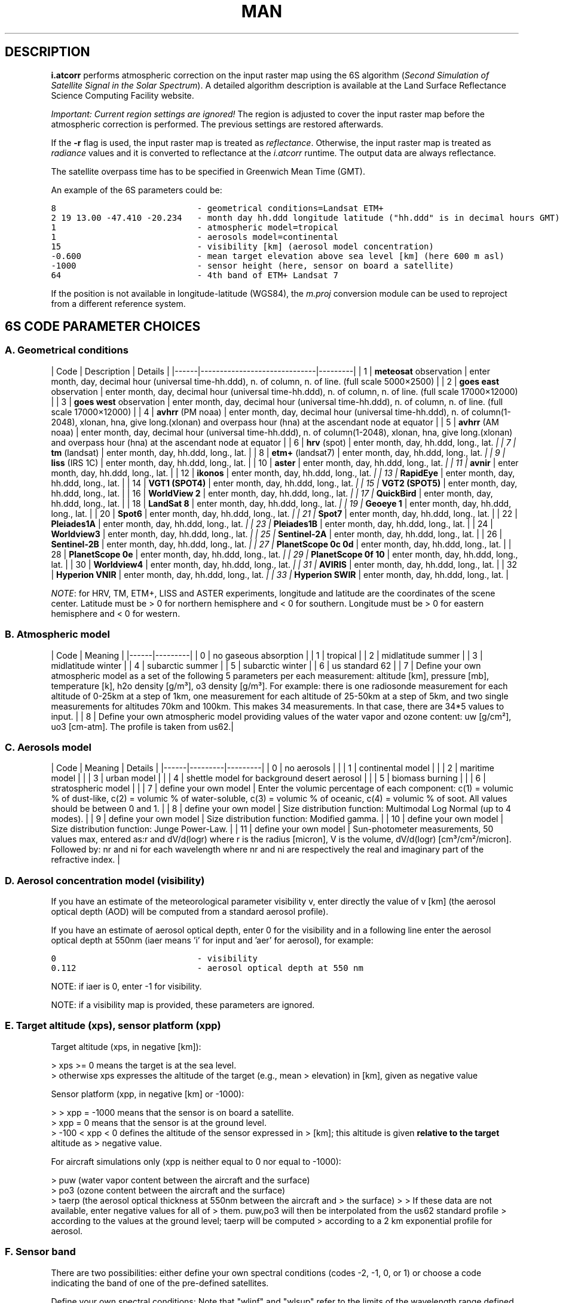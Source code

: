 .TH MAN 1 "Manual"

.SH DESCRIPTION

\fBi.atcorr\fR performs atmospheric correction on the input raster map using the 6S algorithm (\fISecond Simulation of Satellite Signal in the Solar Spectrum\fR). A detailed algorithm description is available at the Land Surface Reflectance Science Computing Facility website.

\fIImportant: Current region settings are ignored!\fR The region is adjusted to cover the input raster map before the atmospheric correction is performed. The previous settings are restored afterwards.

If the \fB-r\fR flag is used, the input raster map is treated as \fIreflectance\fR. Otherwise, the input raster map is treated as \fIradiance\fR values and it is converted to reflectance at the \fIi.atcorr\fR runtime. The output data are always reflectance.

The satellite overpass time has to be specified in Greenwich Mean Time (GMT).

An example of the 6S parameters could be:

.nf
\fC

8                            - geometrical conditions=Landsat ETM+
2 19 13.00 -47.410 -20.234   - month day hh.ddd longitude latitude ("hh.ddd" is in decimal hours GMT)
1                            - atmospheric model=tropical
1                            - aerosols model=continental
15                           - visibility [km] (aerosol model concentration)
-0.600                       - mean target elevation above sea level [km] (here 600 m asl)
-1000                        - sensor height (here, sensor on board a satellite)
64                           - 4th band of ETM+ Landsat 7
\fR
.fi


If the position is not available in longitude-latitude (WGS84), the \fIm.proj\fR conversion module can be used to reproject from a different reference system.

.SH 6S CODE PARAMETER CHOICES

.SS A. Geometrical conditions

| Code | Description | Details | |------|------------------------------|---------| | 1 | \fBmeteosat\fR observation | enter month, day, decimal hour (universal time-hh.ddd), n. of column, n. of line. (full scale 5000×2500) | | 2 | \fBgoes east\fR observation | enter month, day, decimal hour (universal time-hh.ddd), n. of column, n. of line. (full scale 17000×12000) | | 3 | \fBgoes west\fR observation | enter month, day, decimal hour (universal time-hh.ddd), n. of column, n. of line. (full scale 17000×12000) | | 4 | \fBavhrr\fR (PM noaa) | enter month, day, decimal hour (universal time-hh.ddd), n. of column(1-2048), xlonan, hna, give long.(xlonan) and overpass hour (hna) at the ascendant node at equator | | 5 | \fBavhrr\fR (AM noaa) | enter month, day, decimal hour (universal time-hh.ddd), n. of column(1-2048), xlonan, hna, give long.(xlonan) and overpass hour (hna) at the ascendant node at equator | | 6 | \fBhrv\fR (spot) | enter month, day, hh.ddd, long., lat. \fI | | 7 | \fBtm\fR (landsat) | enter month, day, hh.ddd, long., lat. \fR | | 8 | \fBetm+\fR (landsat7) | enter month, day, hh.ddd, long., lat. \fI | | 9 | \fBliss\fR (IRS 1C) | enter month, day, hh.ddd, long., lat. \fR | | 10 | \fBaster\fR | enter month, day, hh.ddd, long., lat. \fI | | 11 | \fBavnir\fR | enter month, day, hh.ddd, long., lat. \fR | | 12 | \fBikonos\fR | enter month, day, hh.ddd, long., lat. \fI | | 13 | \fBRapidEye\fR | enter month, day, hh.ddd, long., lat. \fR | | 14 | \fBVGT1 (SPOT4)\fR | enter month, day, hh.ddd, long., lat. \fI | | 15 | \fBVGT2 (SPOT5)\fR | enter month, day, hh.ddd, long., lat. \fR | | 16 | \fBWorldView 2\fR | enter month, day, hh.ddd, long., lat. \fI | | 17 | \fBQuickBird\fR | enter month, day, hh.ddd, long., lat. \fR | | 18 | \fBLandSat 8\fR | enter month, day, hh.ddd, long., lat. \fI | | 19 | \fBGeoeye 1\fR | enter month, day, hh.ddd, long., lat. \fR | | 20 | \fBSpot6\fR | enter month, day, hh.ddd, long., lat. \fI | | 21 | \fBSpot7\fR | enter month, day, hh.ddd, long., lat. \fR | | 22 | \fBPleiades1A\fR | enter month, day, hh.ddd, long., lat. \fI | | 23 | \fBPleiades1B\fR | enter month, day, hh.ddd, long., lat. \fR | | 24 | \fBWorldview3\fR | enter month, day, hh.ddd, long., lat. \fI | | 25 | \fBSentinel-2A\fR | enter month, day, hh.ddd, long., lat. \fR | | 26 | \fBSentinel-2B\fR | enter month, day, hh.ddd, long., lat. \fI | | 27 | \fBPlanetScope 0c 0d\fR | enter month, day, hh.ddd, long., lat. \fR | | 28 | \fBPlanetScope 0e\fR | enter month, day, hh.ddd, long., lat. \fI | | 29 | \fBPlanetScope 0f 10\fR | enter month, day, hh.ddd, long., lat. \fR | | 30 | \fBWorldview4\fR | enter month, day, hh.ddd, long., lat. \fI | | 31 | \fBAVIRIS\fR | enter month, day, hh.ddd, long., lat. \fR | | 32 | \fBHyperion VNIR\fR | enter month, day, hh.ddd, long., lat. \fI | | 33 | \fBHyperion SWIR\fR | enter month, day, hh.ddd, long., lat. \fR |

\fINOTE\fR: for HRV, TM, ETM+, LISS and ASTER experiments, longitude and latitude are the coordinates of the scene center. Latitude must be > 0 for northern hemisphere and < 0 for southern. Longitude must be > 0 for eastern hemisphere and < 0 for western.

.SS B. Atmospheric model

| Code | Meaning | |------|---------| | 0 | no gaseous absorption | | 1 | tropical | | 2 | midlatitude summer | | 3 | midlatitude winter | | 4 | subarctic summer | | 5 | subarctic winter | | 6 | us standard 62 | | 7 | Define your own atmospheric model as a set of the following 5 parameters per each measurement: altitude [km], pressure [mb], temperature [k], h2o density [g/m³], o3 density [g/m³]. For example: there is one radiosonde measurement for each altitude of 0-25km at a step of 1km, one measurement for each altitude of 25-50km at a step of 5km, and two single measurements for altitudes 70km and 100km. This makes 34 measurements. In that case, there are 34*5 values to input. | | 8 | Define your own atmospheric model providing values of the water vapor and ozone content: uw [g/cm²], uo3 [cm-atm]. The profile is taken from us62.|

.SS C. Aerosols model

| Code | Meaning | Details | |------|---------|---------| | 0 | no aerosols | | | 1 | continental model | | | 2 | maritime model | | | 3 | urban model | | | 4 | shettle model for background desert aerosol | | | 5 | biomass burning | | | 6 | stratospheric model | | | 7 | define your own model | Enter the volumic percentage of each component: c(1) = volumic % of dust-like, c(2) = volumic % of water-soluble, c(3) = volumic % of oceanic, c(4) = volumic % of soot. All values should be between 0 and 1. | | 8 | define your own model | Size distribution function: Multimodal Log Normal (up to 4 modes). | | 9 | define your own model | Size distribution function: Modified gamma. | | 10 | define your own model | Size distribution function: Junge Power-Law. | | 11 | define your own model | Sun-photometer measurements, 50 values max, entered as:r and dV/d(logr) where r is the radius [micron], V is the volume, dV/d(logr) [cm³/cm²/micron]. Followed by: nr and ni for each wavelength where nr and ni are respectively the real and imaginary part of the refractive index. |

.SS D. Aerosol concentration model (visibility)

If you have an estimate of the meteorological parameter visibility v, enter directly the value of v [km] (the aerosol optical depth (AOD) will be computed from a standard aerosol profile).

If you have an estimate of aerosol optical depth, enter 0 for the visibility and in a following line enter the aerosol optical depth at 550nm (iaer means 'i' for input and 'aer' for aerosol), for example:
.br

.nf
\fC

0                            - visibility
0.112                        - aerosol optical depth at 550 nm
\fR
.fi


NOTE: if iaer is 0, enter -1 for visibility.

NOTE: if a visibility map is provided, these parameters are ignored.

.SS E. Target altitude (xps), sensor platform (xpp)

Target altitude (xps, in negative [km]):

> xps >= 0 means the target is at the sea level.
.br
> otherwise xps expresses the altitude of the target (e.g., mean > elevation) in [km], given as negative value

Sensor platform (xpp, in negative [km] or -1000):

> > xpp = -1000 means that the sensor is on board a satellite.
.br
> xpp = 0 means that the sensor is at the ground level.
.br
> -100 < xpp < 0 defines the altitude of the sensor expressed in > [km]; this altitude is given \fBrelative to the target\fR altitude as > negative value.

For aircraft simulations only (xpp is neither equal to 0 nor equal to -1000):

> puw (water vapor content between the aircraft and the surface)
.br
> po3 (ozone content between the aircraft and the surface)
.br
> taerp (the aerosol optical thickness at 550nm between the aircraft and > the surface) > > If these data are not available, enter negative values for all of > them. puw,po3 will then be interpolated from the us62 standard profile > according to the values at the ground level; taerp will be computed > according to a 2 km exponential profile for aerosol.

.SS F. Sensor band

There are two possibilities: either define your own spectral conditions (codes -2, -1, 0, or 1) or choose a code indicating the band of one of the pre-defined satellites.

Define your own spectral conditions: Note that "wlinf" and "wlsup" refer to the limits of the wavelength range defined by the user for a given simulation. Specifically:

.RS 4n
.IP \(bu 4n
wlinf: This represents the lower wavelength limit (or minimum wavelength) of the spectral band for which the simulation is being performed.
.IP \(bu 4n
wlsup: This represents the upper wavelength limit (or maximum wavelength) of the spectral band for the simulation.
.RE

| Code | Meaning | |------|---------| | -2 | Enter wlinf, wlsup. The filter function will be equal to 1 over the whole band (as iwave=0) but step by step output will be printed. | | -1 | Enter wl (monochr. cond, gaseous absorption is included). | | 0 | Enter wlinf, wlsup. The filter function will be equal to 1 over the whole band. | | 1 | Enter wlinf, wlsup and user's filter function s(lambda) by step of 0.0025 micrometer. |

Pre-defined satellite bands:

| Code | Band name (peak response) | |----------|-----------------------------------------------------| | 2 | \fBmeteosat\fR vis band (0.350-1.110) | | 3 | \fBgoes east\fR band vis (0.490-0.900) | | 4 | \fBgoes west\fR band vis (0.490-0.900) | | 5 | \fBavhrr\fR (noaa6) band 1 (0.550-0.750) | | 6 | avhrr (noaa6) band 2 (0.690-1.120) | | 7 | avhrr (noaa7) band 1 (0.500-0.800) | | 8 | avhrr (noaa7) band 2 (0.640-1.170) | | 9 | avhrr (noaa8) band 1 (0.540-1.010) | | 10 | avhrr (noaa8) band 2 (0.680-1.120) | | 11 | avhrr (noaa9) band 1 (0.530-0.810) | | 12 | avhrr (noaa9) band 1 (0.680-1.170) | | 13 | avhrr (noaa10) band 1 (0.530-0.780) | | 14 | avhrr (noaa10) band 2 (0.600-1.190) | | 15 | avhrr (noaa11) band 1 (0.540-0.820) | | 16 | avhrr (noaa11) band 2 (0.600-1.120) | | 17 | \fBhrv1\fR (spot1) band 1 (0.470-0.650) | | 18 | hrv1 (spot1) band 2 (0.600-0.720) | | 19 | hrv1 (spot1) band 3 (0.730-0.930) | | 20 | hrv1 (spot1) band pan (0.470-0.790) | | 21 | hrv2 (spot1) band 1 (0.470-0.650) | | 22 | hrv2 (spot1) band 2 (0.590-0.730) | | 23 | hrv2 (spot1) band 3 (0.740-0.940) | | 24 | hrv2 (spot1) band pan (0.470-0.790) | | 25 | \fBtm\fR (landsat5) band 1 (0.430-0.560) | | 26 | tm (landsat5) band 2 (0.500-0.650) | | 27 | tm (landsat5) band 3 (0.580-0.740) | | 28 | tm (landsat5) band 4 (0.730-0.950) | | 29 | tm (landsat5) band 5 (1.5025-1.890) | | 30 | tm (landsat5) band 7 (1.950-2.410) | | 31 | \fBmss\fR (landsat5) band 1 (0.475-0.640) | | 32 | mss (landsat5) band 2 (0.580-0.750) | | 33 | mss (landsat5) band 3 (0.655-0.855) | | 34 | mss (landsat5) band 4 (0.785-1.100) | | 35 | \fBMAS\fR (ER2) band 1 (0.5025-0.5875) | | 36 | MAS (ER2) band 2 (0.6075-0.7000) | | 37 | MAS (ER2) band 3 (0.8300-0.9125) | | 38 | MAS (ER2) band 4 (0.9000-0.9975) | | 39 | MAS (ER2) band 5 (1.8200-1.9575) | | 40 | MAS (ER2) band 6 (2.0950-2.1925) | | 41 | MAS (ER2) band 7 (3.5800-3.8700) | | 42 | \fBMODIS\fR band 1 (0.6100-0.6850) | | 43 | MODIS band 2 (0.8200-0.9025) | | 44 | MODIS band 3 (0.4500-0.4825) | | 45 | MODIS band 4 (0.5400-0.5700) | | 46 | MODIS band 5 (1.2150-1.2700) | | 47 | MODIS band 6 (1.6000-1.6650) | | 48 | MODIS band 7 (2.0575-2.1825) | | 49 | \fBavhrr\fR (noaa12) band 1 (0.500-1.000) | | 50 | avhrr (noaa12) band 2 (0.650-1.120) | | 51 | avhrr (noaa14) band 1 (0.500-1.110) | | 52 | avhrr (noaa14) band 2 (0.680-1.100) | | 53 | \fBPOLDER\fR band 1 (0.4125-0.4775) | | 54 | POLDER band 2 (non polar) (0.4100-0.5225) | | 55 | POLDER band 3 (non polar) (0.5325-0.5950) | | 56 | POLDER band 4 P1 (0.6300-0.7025) | | 57 | POLDER band 5 (non polar) (0.7450-0.7800) | | 58 | POLDER band 6 (non polar) (0.7000-0.8300) | | 59 | POLDER band 7 P1 (0.8100-0.9200) | | 60 | POLDER band 8 (non polar) (0.8650-0.9400) | | 61 | \fBetm+ (landsat7)\fR band 1 blue (435nm - 517nm) | | 62 | etm+ (landsat7) band 2 green (508nm - 617nm) | | 63 | etm+ (landsat7) band 3 red (625nm - 702nm) | | 64 | etm+ (landsat7) band 4 NIR (753nm - 910nm) | | 65 | etm+ (landsat7) band 5 SWIR (1520nm - 1785nm) | | 66 | etm+ (landsat7) band 7 SWIR (2028nm - 2375nm) | | 67 | etm+ (landsat7) band 8 PAN (505nm - 917nm) | | 68 | \fBliss\fR (IRC 1C) band 2 (0.502-0.620) | | 69 | liss (IRC 1C) band 3 (0.612-0.700) | | 70 | liss (IRC 1C) band 4 (0.752-0.880) | | 71 | liss (IRC 1C) band 5 (1.452-1.760) | | 72 | \fBaster\fR band 1 (0.480-0.645) | | 73 | aster band 2 (0.588-0.733) | | 74 | aster band 3N (0.723-0.913) | | 75 | aster band 4 (1.530-1.750) | | 76 | aster band 5 (2.103-2.285) | | 77 | aster band 6 (2.105-2.298) | | 78 | aster band 7 (2.200-2.393) | | 79 | aster band 8 (2.248-2.475) | | 80 | aster band 9 (2.295-2.538) | | 81 | \fBavnir\fR band 1 (408nm - 517nm) | | 82 | avnir band 2 (503nm - 612nm) | | 83 | avnir band 3 (583nm - 717nm) | | 84 | avnir band 4 (735nm - 922nm) | | 85 | \fBIkonos\fR Green band (408nm - 642nm) | | 86 | Ikonos Red band (448nm - 715nm) | | 87 | Ikonos NIR band (575nm - 787nm) | | 88 | \fBRapidEye\fR Blue band (440nm - 512nm) | | 89 | RapidEye Green band (515nm - 592nm) | | 90 | RapidEye Red band (628nm - 687nm) | | 91 | RapidEye Red edge band (685nm - 735nm) | | 92 | RapidEye NIR band (750nm - 860nm) | | 93 | \fBVGT1 (SPOT4)\fR band 0 (420nm - 497nm) | | 94 | VGT1 (SPOT4) band 2 (603nm - 747nm) | | 95 | VGT1 (SPOT4) band 3 (740nm - 942nm) | | 96 | VGT1 (SPOT4) MIR band (1540nm - 1777nm) | | 97 | \fBVGT2 (SPOT5)\fR band 0 (423nm - 492nm) | | 98 | VGT2 (SPOT5) band 2 (600nm - 737nm) | | 99 | VGT2 (SPOT5) band 3 (745nm - 945nm) | | 100 | VGT2 (SPOT5) MIR band (1523nm - 1757nm) | | 101 | \fBWorldView2\fR Panchromatic band (448nm - 812nm) | | 102 | WorldView2 Coastal Blue band (395nm - 457nm) | | 103 | WorldView2 Blue band (440nm - 517nm) | | 104 | WorldView2 Green band (503nm - 587nm) | | 105 | WorldView2 Yellow band (583nm - 632nm) | | 106 | WorldView2 Red band (623nm - 695nm) | | 107 | WorldView2 Red edge band (698nm - 750nm) | | 108 | WorldView2 NIR1 band (760nm - 905nm) | | 109 | WorldView2 NIR2 band (853nm - 1047nm) | | 110 | \fBQuickBird\fR Panchromatic band (385nm - 1060nm) | | 111 | QuickBird Blue band (420nm - 585nm) | | 112 | QuickBird Green band (448nm - 682nm) | | 113 | QuickBird Red band (560nm - 747nm) | | 114 | QuickBird NIR1 band (650nm - 935nm) | | 115 | \fBLandsat 8\fR Coastal aerosol band (433nm - 455nm) | | 116 | Landsat 8 Blue band (448nm - 515nm) | | 117 | Landsat 8 Green band (525nm - 595nm) | | 118 | Landsat 8 Red band (633nm - 677nm) | | 119 | Landsat 8 Panchromatic band (498nm - 682nm) | | 120 | Landsat 8 NIR band (845nm - 885nm) | | 121 | Landsat 8 Cirrus band (1355nm - 1390nm) | | 122 | Landsat 8 SWIR1 band (1540nm - 1672nm) | | 123 | Landsat 8 SWIR2 band (2073nm - 2322nm) | | 124 | \fBGeoEye 1\fR Panchromatic band (448nm - 812nm) | | 125 | GeoEye 1 Blue band (443nm - 525nm) | | 126 | GeoEye 1 Green band (503nm - 587nm) | | 127 | GeoEye 1 Red band (653nm - 697nm) | | 128 | GeoEye 1 NIR band (770nm - 932nm) | | 129 | \fBSpot6\fR Blue band (440nm - 532nm) | | 130 | Spot6 Green band (515nm - 600nm) | | 131 | Spot6 Red band (610nm - 710nm) | | 132 | Spot6 NIR band (738nm - 897nm) | | 133 | Spot6 Pan band (438nm - 760nm) | | 134 | \fBSpot7\fR Blue band (445nm - 532nm) | | 135 | Spot7 Green band (525nm - 607nm) | | 136 | Spot7 Red band (610nm - 727nm) | | 137 | Spot7 NIR band (745nm - 902nm) | | 138 | Spot7 Pan band (443nm - 760nm) | | 139 | \fBPleiades1A\fR Blue band (433nm - 560nm) | | 140 | Pleiades1A Green band (500nm - 617nm) | | 141 | Pleiades1A Red band (590nm - 722nm) | | 142 | Pleiades1A NIR band (740nm - 945nm) | | 143 | Pleiades1A Pan band (460nm - 845nm) | | 144 | \fBPleiades1B\fR Blue band 438nm - 560nm) | | 145 | Pleiades1B Green band (498nm - 615nm) | | 146 | Pleiades1B Red band (608nm - 727nm) | | 147 | Pleiades1B NIR band (750nm - 945nm) | | 148 | Pleiades1B Pan band (460nm - 845nm) | | 149 | \fBWorldview3\fR Pan band (445nm - 812nm) | | 150 | Worldview3 Coastal blue band (395nm - 455nm) | | 151 | Worldview3 Blue band (443nm - 517nm) | | 152 | Worldview3 Green band (508nm - 587nm) | | 153 | Worldview3 Yellow band (580nm - 630nm) | | 154 | Worldview3 Red band (625nm - 697nm) | | 155 | Worldview3 Red edge band (698nm - 752nm) | | 156 | Worldview3 NIR1 band (760nm - 902nm) | | 157 | Worldview3 NIR2 band (855nm - 1042nm) | | 158 | Worldview3 SWIR1 band (1178nm - 1242nm) | | 159 | Worldview3 SWIR2 band (1545nm - 1600nm) | | 160 | Worldview3 SWIR3 band (1633nm - 1687nm) | | 161 | Worldview3 SWIR4 band (1698nm - 1762nm) | | 162 | Worldview3 SWIR5 band (2133nm - 2195nm) | | 163 | Worldview3 SWIR6 band (2170nm - 2235nm) | | 164 | Worldview3 SWIR7 band (2225nm - 2295nm) | | 165 | Worldview3 SWIR8 band (2283nm - 2377nm) | | 166 | \fBSentinel2A\fR Coastal blue band B1 (430nm - 455nm) | | 167 | Sentinel2A Blue band B2 (440nm - 530nm) | | 168 | Sentinel2A Green band B3 (540nm - 580nm) | | 169 | Sentinel2A Red band B4 (648nm - 682nm) | | 170 | Sentinel2A Red edge band B5 (695nm - 712nm) | | 171 | Sentinel2A Red edge band B6 (733nm - 747nm) | | 172 | Sentinel2A Red edge band B7 (770nm - 795nm) | | 173 | Sentinel2A NIR band B8 (775nm - 905nm) | | 174 | Sentinel2A Red edge band B8A (850nm - 880nm) | | 175 | Sentinel2A Water vapour band B9 (933nm - 957nm) | | 176 | Sentinel2A SWIR Cirrus band B10 (1355nm - 1392nm) | | 177 | Sentinel2A SWIR band B11 (1558nm - 1667nm) | | 178 | Sentinel2A SWIR band B12 (2088nm - 2315nm) | | 179 | \fBSentinel2B\fR Coastal blue band B1 (430nm - 455nm) | | 180 | Sentinel2B Blue band B2 (440nm - 530nm) | | 181 | Sentinel2B Green band B3 (538nm - 580nm) | | 182 | Sentinel2B Red band B4 (648nm - 682nm) | | 183 | Sentinel2B Red edge band B5 (695nm - 712nm) | | 184 | Sentinel2B Red edge band B6 (730nm - 747nm) | | 185 | Sentinel2B Red edge band B7 (768nm - 792nm) | | 186 | Sentinel2B NIR band B8 (778nm - 905nm) | | 187 | Sentinel2B Red edge band B8A (850nm - 877nm) | | 188 | Sentinel2B Water vapour band B9 (930nm - 955nm) | | 189 | Sentinel2B SWIR Cirrus band B10 (1358nm - 1397nm) | | 190 | Sentinel2B SWIR band B11 (1555nm - 1667nm) | | 191 | Sentinel2B SWIR band B12 (2075nm - 2300nm) | | 192 | \fBPlanetScope 0c 0d\fR Blue band B1 (440nm - 570nm) | | 193 | PlanetScope 0c 0d Green band B2 (450nm - 690nm) | | 194 | PlanetScope 0c 0d Red band B3 (460nm - 700nm) | | 195 | PlanetScope 0c 0d NIR band B4 (770nm - 880nm) | | 196 | \fBPlanetScope 0e\fR Blue band B1 (430nm - 700nm) | | 197 | PlanetScope 0e Green band B2 (450nm - 700nm) | | 198 | PlanetScope 0e Red band B3 (460nm - 700nm) | | 199 | PlanetScope 0e NIR band B4 (760nm - 880nm) | | 200 | \fBPlanetScope 0f 10\fR Blue band B1 (450nm - 680nm) | | 201 | PlanetScope 0f 10 Green band B2 (450nm - 680nm) | | 202 | PlanetScope 0f 10 Red band B3 (450nm - 680nm) | | 203 | PlanetScope 0f 10 NIR band B4 (760nm - 870nm) | | 204 | \fBWorldview4\fR Pan band (424nm - 842nm) | | 205 | Worldview4 Blue band (416nm - 567nm) | | 206 | Worldview4 Green band (488nm - 626nm) | | 207 | Worldview4 Red band (639nm - 711nm) | | 208 | Worldview4 NIR1 band (732nm - 962nm) | | 209 | \fBAVIRIS\fR b1 band (365nm) | | 210 | AVIRIS b2 band (375nm) | | . | AVIRIS b. band (+10nm) | | 431 | AVIRIS b223 band (2486nm) | | 432 | AVIRIS b224 band (2496nm) | | 433 | \fBHyperion\fR VNIR b8 band (427nm) | | 434 | Hyperion VNIR b9 band (437.16326nm) | | . | Hyperion VNIR b. band (+10.16326nm) | | 480 | Hyperion VNIR b56 band (914.83648nm) | | 481 | Hyperion VNIR b57 band (924.99974nm) | | 482 | Hyperion SWIR b77 band (912nm) | | 483 | Hyperion SWIR b78 band (922.0884nm) | | . | Hyperion SWIR b. band (+10.0884nm) | | 627 | Hyperion SWIR b223 band (2384.9064nm) | | 628 | Hyperion SWIR b224 band (2394.9948nm) |

.SH EXAMPLES

.SS Atmospheric correction of a Sentinel-2 band

This example illustrates how to perform atmospheric correction of a Sentinel-2 scene in the North Carolina project.

Let's assume that the Sentinel-2 L1C scene \fIS2A_OPER_PRD_MSIL1C_PDMC_20161029T092602_R054_V20161028T155402_20161028T155402\fR was downloaded and imported with region cropping (see r.import) into the \fIPERMANENT\fR mapset of the North Carolina project. The computational region was set to the extent of the \fIelevation\fR map in the North Carolina dataset. Now, we have 13 individual bands (\fIB01-B12\fR) that we want to apply the atmospheric correction to. The following steps are applied to each band separately.

.SS Create the parameters file for i.atcorr

In the first step we create a file containing the 6S parameters for a particular scene and band. To create a 6S file, we need to obtain the following information:

.RS 4n
.IP \(bu 4n
geometrical conditions,
.IP \(bu 4n
moth, day, decimal hours in GMT, decimal longitude and latitude of measurement,
.IP \(bu 4n
atmospheric model,
.IP \(bu 4n
aerosol model,
.IP \(bu 4n
visibility or aerosol optical depth,
.IP \(bu 4n
mean target elevation above sea level,
.IP \(bu 4n
sensor height and,
.IP \(bu 4n
sensor band.
.IP "1." 4n
\fIGeometrical conditions\fR For Sentinel-2A, the geometrical conditions take the value 25 and for Sentinel-2B, the geometrical conditions value is 26 (See table A). Our scene comes from the Sentinel-2A mission (the file name begins with S2A\(rs_...).  
.IP "2." 4n
\fIDay, time, longitude and latitude of measurement\fR
.RE

    Day and time of the measurement are hidden in the filename (i.e., the second datum in the file name with format YYYYMMDDTHHMMSS), and are also noted in the metadata file, which is included in the downloaded scene (file with .xml extension). Our sample scene was taken on October 28th (20161028) at 15:54:02 (155402). Note that the time has to be specified in decimal hours in Greenwich Mean Time (GMT). Luckily, the time in the scene name is in GMT and we can convert it to decimal hours as follows: 15 + 54/60 + 2/3600 = 15.901.

    Longitude and latitude refer to the centre of the computational region (which can be smaller than the scene), and must be in WGS84 decimal coordinates. To obtain the coordinates of the centre, we can run:

.nf
\fC

    g.region -bg
\fR
.fi


    The longitude and latitude of the centre are stored in \fIll_clon\fR and \fIll_clat\fR. In our case, ll_clon=-78.691 and ll_clat=35.749.
.br

.RS 4n
.IP "3." 4n
\fIAtmospheric model\fR We can choose between various atmospheric models as defined at the beginning of this manual. For North Carolina, we can choose 2 - midlatitude summer.  
.IP "4." 4n
\fIAerosol model\fR We can also choose between various aerosol models as defined at the beginning of this manual. For North Carolina, we can choose 1 - continental model.  
.IP "5." 4n
\fIVisibility or Aerosol Optical Depth\fR For Sentinel-2 scenes, the visibility is not measured, and therefore we have to estimate the aerosol optical depth instead, e.g. from AERONET. With a bit of luck, you can find a station nearby your location, which measured the Aerosol Optical Depth at 500 nm at the same time as the scene was taken. In our case, on 28th October 2016, the \fIEPA-Res_Triangle_Pk\fR station measured AOD = 0.07 (approximately).  
.IP "6." 4n
\fIMean target elevation above sea level\fR
.RE

    Mean target elevation above sea level refers to the mean elevation of the computational region. You can estimate it from the digital elevation model, e.g. by running:

.nf
\fC

    r.univar -g elevation
\fR
.fi


    The mean elevation is stored in \fImean\fR. In our case, mean=110. In the 6S file it will be displayed in [-km], i.e., -0.110.
.br

.RS 4n
.IP "7." 4n
\fISensor height\fR Since the sensor is on board a satellite, the sensor height will be set to -1000.  
.IP "8." 4n
\fISensor band\fR
.RE

    The overview of satellite bands can be found in table F (see above). For Sentinel-2A, the band numbers span from 166 to 178, and for Sentinel-2B, from 179 to 191.

Finally, here is what the 6S file would look like for Band 02 of our scene. In order to use it in the \fIi.atcorr\fR module, we can save it in a text file, for example params_B02.txt.

.nf
\fC

25
10 28 15.901 -78.691 35.749
2
1
0
0.07
-0.110
-1000
167
\fR
.fi


.SS Compute atmospheric correction

In the next step we run \fIi.atcorr\fR for the selected band \fIB02\fR of our Sentinel 2 scene. We have to specify the following parameters:

.RS 4n
.IP \(bu 4n
\fBinput\fR = raster band to be processed,
.IP \(bu 4n
\fBparameters\fR = path to 6S file created in the previous step (we could also enter the values directly),
.IP \(bu 4n
\fBoutput\fR = name for the output corrected raster band,
.IP \(bu 4n
\fBrange\fR = from 1 to the QUANTIFICATION_VALUE stored in the metadata file. It is 10000 for both Sentinel-2A and Sentinel-2B.
.IP \(bu 4n
\fBrescale\fR = the output range of values for the corrected bands. This is up to the user to choose, for example: 0-255, 0-1, 1-10000.
.RE

If the data is available, the following parameters can be specified as well:

.RS 4n
.IP \(bu 4n
\fBelevation\fR = raster of digital elevation model,
.IP \(bu 4n
\fBvisibility\fR = raster of visibility model.
.RE

Finally, this is how the command would look like to apply atmospheric correction to band \fIB02\fR:

.nf
\fC

i.atcorr input=B02 parameters=params_B02.txt output=B02.atcorr range=1,10000 rescale=0,255 elevation=elevation
\fR
.fi


To apply atmospheric correction to the remaining bands, only the last line in the 6S parameters file (i.e., the sensor band) needs to be changed. The other parameters will remain the same.


.br
\fIFigure: Sentinel-2A Band 02 with applied atmospheric correction (histogram equalization grayscale color scheme)\fR

.SS Atmospheric correction of a Landsat-7 band

This example is also based on the North Carolina sample dataset (GMT -5 hours). First we set the computational region to the satellite map, e.g. band 4:

.nf
\fC

g.region raster=lsat7_2002_40 -p
\fR
.fi


It is important to verify the available metadata for the sun position which has to be defined for the atmospheric correction. An option is to check the satellite overpass time with sun position as reported in the metadata file (file copy; North Carolina sample dataset). In the case of the North Carolina sample dataset, these values have been stored for each channel and can be retrieved with:

.nf
\fC

r.info lsat7_2002_40
\fR
.fi


In this case, we have: SUN_AZIMUTH = 120.8810347, SUN_ELEVATION = 64.7730999.

If the sun position metadata are unavailable, we can also calculate them from the overpass time as follows (\fIr.sunmask\fR uses SOLPOS):

.nf
\fC

r.sunmask -s elev=elevation out=dummy year=2002 month=5 day=24 hour=10 min=42 sec=7 timezone=-5
# .. reports: sun azimuth: 121.342461, sun angle above horz.(refraction corrected): 65.396652
\fR
.fi


If the overpass time is unknown, use the NASA LaRC Satellite Overpass Predictor.

.SS Convert digital numbers (DN) to radiance at top-of-atmosphere (TOA)

For Landsat and ASTER, the conversion can be conveniently done with \fIi.landsat.toar\fR or \fIi.aster.toar\fR, respectively.

In case of different satellites, the conversion of DN (digital number = pixel values) to radiance at top-of-atmosphere (TOA) can also be done manually, using e.g. the formula:

.nf
\fC

# formula depends on satellite sensor, see respective metadata
Lλ = ((LMAXλ - LMINλ)/(QCALMAX-QCALMIN)) * (QCAL-QCALMIN) + LMINλ
\fR
.fi


where,

.RS 4n
.IP \(bu 4n
Lλ = Spectral Radiance at the sensor's aperture in Watt/(meter squared \(rs\fI ster \(rs\fR µm), the apparent radiance as seen by the satellite sensor;
.IP \(bu 4n
QCAL = the quantized calibrated pixel value in DN;
.IP \(bu 4n
LMINλ = the spectral radiance that is scaled to QCALMIN in watts/(meter squared \(rs\fI ster \(rs\fR µm);
.IP \(bu 4n
LMAXλ = the spectral radiance that is scaled to QCALMAX in watts/(meter squared \(rs\fI ster \(rs\fR µm);
.IP \(bu 4n
QCALMIN = the minimum quantized calibrated pixel value (corresponding to LMINλ) in DN;
.IP \(bu 4n
QCALMAX = the maximum quantized calibrated pixel value (corresponding to LMAXλ) in DN=255.
.RE

LMINλ and LMAXλ are the radiances related to the minimal and maximal DN value, and they are reported in the metadata file of each image. High gain or low gain is also reported in the metadata file of each satellite image. For Landsat ETM+, the minimal DN value (QCALMIN) is 1 (see Landsat handbook, chapter 11), and the maximal DN value (QCALMAX) is 255. QCAL is the DN value for every separate pixel in the Landsat image.

We extract the coefficients and apply them in order to obtain the radiance map:

.nf
\fC

CHAN=4
r.info lsat7_2002_${CHAN}0 -h | tr '\(rsn' ' ' | sed 's+ ++g' | tr ':' '\(rsn' | grep "LMIN_BAND${CHAN}\(rs|LMAX_BAND${CHAN}"
LMAX_BAND4=241.100,p016r035_7x20020524.met
LMIN_BAND4=-5.100,p016r035_7x20020524.met
QCALMAX_BAND4=255.0,p016r035_7x20020524.met
QCALMIN_BAND4=1.0,p016r035_7x20020524.met
\fR
.fi


Conversion to radiance (this calculation is done for band 4, for the other bands, the numbers will need to be replaced with their related values):

.nf
\fC

r.mapcalc "lsat7_2002_40_rad = ((241.1 - (-5.1)) / (255.0 - 1.0)) * (lsat7_2002_40 - 1.0) + (-5.1)"
\fR
.fi


Again, the \fIr.mapcalc\fR calculation is only needed when working with satellite data other than Landsat or ASTER.

.SS Create the parameters file for i.atcorr for Landsat

The underlying 6S model is parametrized through a control file, indicated with the \fBparameters\fR option. This is a text file defining geometrical and atmospherical conditions of the satellite overpass. Here we create a control file icnd_lsat4.txt for band 4 (NIR), based on metadata. For the overpass time, we need to define decimal hours: 10:42:07 NC local time = 10.70 decimal hours (decimal minutes: 42 \(rs* 100 / 60) which is 15.70 GMT.

.nf
\fC

8                            - geometrical conditions=Landsat ETM+
5 24 15.70 -78.691 35.749    - month day hh.ddd longitude latitude ("hh.ddd" is in GMT decimal hours)
2                            - atmospheric model=midlatitude summer
1                            - aerosols model=continental
50                           - visibility [km] (aerosol model concentration)
-0.110                       - mean target elevation above sea level [km]
-1000                        - sensor on board a satellite
64                           - 4th band of ETM+ Landsat 7
\fR
.fi


Finally, run the atmospheric correction (-r for reflectance input map; -a for date > July 2000):

.nf
\fC

i.atcorr -r -a lsat7_2002_40_rad elevation=elevation parameters=icnd_lsat4.txt output=lsat7_2002_40_atcorr
\fR
.fi


Note that the altitude value from 'icnd_lsat4.txt' file is read at the beginning to compute the initial transform. Therefore, it is necessary to provide a value that might be the mean value of the elevation model (r.univar elevation). For the atmospheric correction per se, the elevation values from the raster map are used.

Note that the process is computationally intensive. Note also, that \fIi.atcorr\fR reports solar elevation angle above horizon rather than solar zenith angle.

.SH REMAINING DOCUMENTATION ISSUES

The influence and importance of the visibility value or map should be explained, also how to obtain an estimate for either visibility or aerosol optical depth at 550nm.

.SH REFERENCES

.RS 4n
.IP \(bu 4n
Vermote, E.F., Tanre, D., Deuze, J.L., Herman, M., and Morcrette, J.J., 1997, Second simulation of the satellite signal in the solar spectrum, 6S: An overview., IEEE Trans. Geosc. and Remote Sens. 35(3):675-686.
.IP \(bu 4n
6S Manual: PDF1, PDF2, and PDF3
.IP \(bu 4n
RapidEye sensors have been provided by RapidEye AG, Germany
.IP \(bu 4n
Barsi, J.A., Markham, B.L. and Pedelty, J.A., 2011, The operational land imager: spectral response and spectral uniformity., Proc. SPIE 8153, 81530G; doi:10.1117/12.895438
.RE

.SH SEE ALSO

GRASS Wiki page about Atmospheric correction

\fIi.aster.toar, i.colors.enhance, i.landsat.toar, r.info, r.mapcalc, r.univar\fR

.SH AUTHORS

\fIOriginal version of the program for GRASS 5:\fR
.br
Christo Zietsman, 13422863(at)sun.ac.za

\fICode clean-up and port to GRASS 6.3, 15.12.2006:\fR
.br
Yann Chemin, ychemin(at)gmail.com

\fIDocumentation clean-up + IRS LISS sensor addition 5/2009:\fR
.br
Markus Neteler, FEM, Italy

\fIASTER sensor addition 7/2009:\fR
.br
Michael Perdue, Canada

\fIAVNIR, IKONOS sensors addition 7/2010:\fR
.br
Daniel Victoria, Anne Ghisla

\fIRapidEye sensors addition 11/2010:\fR
.br
Peter Löwe, Anne Ghisla

\fIVGT1 and VGT2 sensors addition from 6SV-1.1 sources, addition 07/2011:\fR
.br
Alfredo Alessandrini, Anne Ghisla

\fIAdded Landsat 8 from NASA sources, addition 05/2014:\fR
.br
Nikolaos Ves

\fIGeoeye1 addition 7/2015:\fR
.br
Marco Vizzari

\fIWorldview3 addition 8/2016:\fR
.br
Markus Neteler, mundialis.de, Germany

\fISentinel-2A addition 12/2016:\fR
.br
Markus Neteler, mundialis.de, Germany

\fISentinel-2B addition 1/2018:\fR
.br
Stefan Blumentrath, Zofie Cimburova, Norwegian Institute for Nature Research, NINA, Oslo, Norway

\fIWorldview4 addition 12/2018:\fR
.br
Markus Neteler, mundialis.de, Germany

\fIAVIRIS/Hyperion addition 11/2023:\fR
.br
Yann Chemin, SOPHIA Engineering, FR
